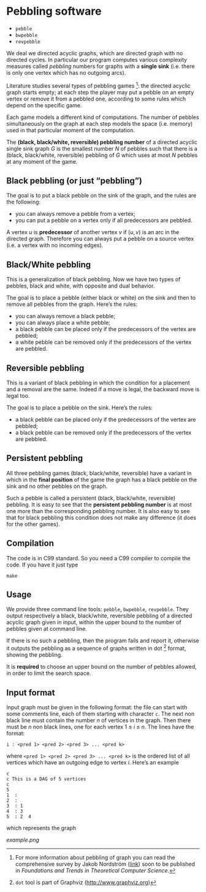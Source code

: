 * Pebbling software

  - =pebble=
  - =bwpebble=
  - =revpebble= 

  We deal we directed acyclic graphs, which are directed graph with no
  directed  cycles.   In  particular   our  program  computes  various
  complexity  measures called  /pebbling/  numbers for  graphs with  a
  *single sink* (i.e.  there is only  one vertex which has no outgoing
  arcs).

  Literature studies several types of pebbling games [1]:  the directed
  acyclic graph starts empty; at each step the player may put a pebble
  on an  empty vertex or  remove it from  a pebbled one,  according to
  some rules which depend on the specific game.

  Each game  models a different  kind of computations.  The  number of
  pebbles simultaneously  on the graph  at each step models  the space
  (i.e. memory) used in that particular moment of the computation.

  The *(black, black/white, reversible) pebbling number* of a directed
  acyclic single sink graph $G$ is the smallest number $N$ of pebbles such
  that there  is a  (black, black/white,  reversible) pebbling  of $G$
  which uses at most $N$ pebbles at any moment of the game.

** Black pebbling (or just “pebbling”)

   The goal is to put a black pebble on the sink of the graph, and the
   rules are the following:

   - you can always remove a pebble from a vertex;
   - you  can put a  pebble on a vertex  only if all  predecessors are
     pebbled.

   A vertex $u$  is *predecessor* of another vertex $v$  if $(u,v)$ is
   an  arc in  the directed  graph.  Therefore  you can  always put  a
   pebble on a source vertex (i.e. a vertex with no incoming edges).

** Black/White pebbling 

   This is a  generalization of black pebbling. Now we  have two types
   of pebbles, black and white, with opposite and dual behavior.
   
   The goal is to  place a pebble (either black or  white) on the sink
   and then to remove all pebbles from the graph. Here’s the rules:

   - you can always remove a black pebble;
   - you can always place a white pebble;
   - a  black pebble can  be placed only  if the predecessors  of the
     vertex are pebbled;
   - a  white pebble can  be removed only  if the predecessors  of the
     vertex are pebbled.

** Reversible pebbling

   This is  a variant of black  pebbling in which the  condition for a
   placement and  a removal are the  same. Indeed if a  move is legal,
   the backward move is legal too. 

   The goal is to place a pebble on the sink. Here’s the rules:

   - a black pebble can be placed only if the predecessors of the
     vertex are pebbled;
   - a black pebble can be removed only  if the predecessors  of the
     vertex are pebbled.

** Persistent pebbling

   All three  pebbling games  (black, black/white, reversible)  have a
   variant in which in the *final  position* of the game the graph has
   a black pebble on the sink and no other pebbles on the graph. 

   Such  a   pebble  is  called  a   persistent  (black,  black/white,
   reversible)  pebbling.  It  is  easy to  see  that the  *persistent
   pebbling  number*  is  at  most one  more  than  the  corresponding
   pebbling number.   It is also easy  to see that for  black pebbling
   this condition does not make any  difference (it does for the other
   games).

** Compilation

   The code is in C99 standard. So  you need a C99 compiler to compile
   the code. If you have it just type

   : make 

** Usage 

   We  provide  three  command   line  tools:   =pebble=,  =bwpebble=,
   =revpebble=.   They  output   respectively  a  black,  black/white,
   reversible pebbling  of a  directed acyclic  graph given  in input,
   within the  upper bound to the  number of pebbles given  at command
   line.

   If there is  no such a pebbling, then the  program fails and report
   it,  otherwise it  outputs the  pebbling  as a  sequence of  graphs
   written in dot [2] format, showing the pebbling.

   It is *required* to choose an  upper bound on the number of pebbles
   allowed, in order to limit the search space.

   

** Input format
   
   Input graph  must be given  in the  following format: the  file can
   start with some comments line, each of them starting with character
   =c=.  The next  non  black  line must  contain  the  number $n$  of
   vertices in the graph. Then there  must be $n$ non black lines, one
   for each vertex 1 ≤ $i$ ≤ $n$. The lines have the format:

   : i : <pred 1> <pred 2> <pred 3> ... <pred k>
  
   where =<pred 1> <pred 2> <pred 3> ... <pred k>= is the ordered list
   of all vertices  which have an outgoing edge to  vertex $i$. Here’s
   an example

   : c
   : c This is a DAG of 5 vertices
   : c
   : 5
   : 1  :
   : 2  : 
   : 3  : 1  
   : 4  : 3  
   : 5  : 2  4
   
   which represents the graph 

   [[example.png]]



[1] For more information about pebbling of graph you can read the
   comprehensive survey by Jakob Nordstrӧm ([[http://www.csc.kth.se/~jakobn/research/PebblingSurveyTMP.pdf][link]]) soon to be published
   in /Foundations and Trends in Theoretical Computer Science/.

[2] =dot= tool is part of Graphviz (http://www.graphviz.org)
